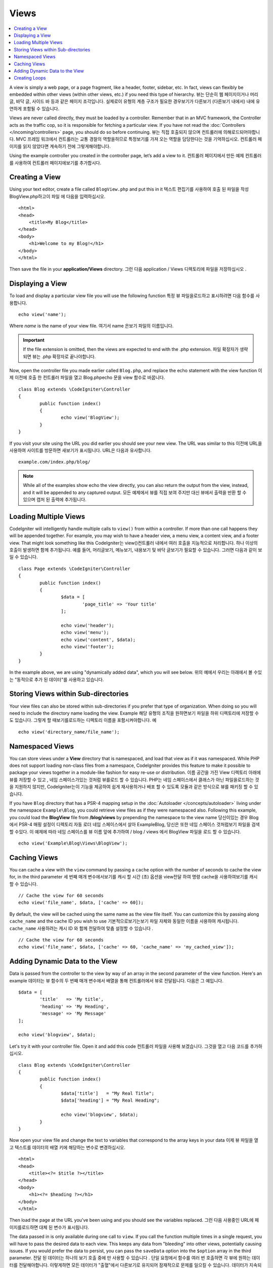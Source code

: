 #####
Views
#####

.. contents::
    :local:
    :depth: 2

A view is simply a web page, or a page fragment, like a header, footer, sidebar, etc. In fact,
views can flexibly be embedded within other views (within other views, etc.) if you need
this type of hierarchy.
뷰는 단순히 웹 페이지이거나 머리글, 바닥 글, 사이드 바 등과 같은 페이지 조각입니다. 실제로이 유형의 계층 구조가 필요한 경우보기가 다른보기 (다른보기 내에서) 내에 유연하게 포함될 수 있습니다.

Views are never called directly, they must be loaded by a controller. Remember that in an MVC framework,
the Controller acts as the traffic cop, so it is responsible for fetching a particular view. If you have
not read the :doc:`Controllers </incoming/controllers>` page, you should do so before continuing.
뷰는 직접 호출되지 않으며 컨트롤러에 의해로드되어야합니다. MVC 프레임 워크에서 컨트롤러는 교통 경찰의 역할을하므로 특정보기를 가져 오는 역할을 담당한다는 것을 기억하십시오. 컨트롤러 페이지를 읽지 않았다면 계속하기 전에 그렇게해야합니다.

Using the example controller you created in the controller page, let’s add a view to it.
컨트롤러 페이지에서 만든 예제 컨트롤러를 사용하여 컨트롤러 페이지에보기를 추가합시다.

Creating a View
===============

Using your text editor, create a file called ``BlogView.php`` and put this in it
텍스트 편집기를 사용하여 호출 된 파일을 작성 BlogView.php하고이 파일 에 다음을 입력하십시오.

::

	<html>
        <head>
            <title>My Blog</title>
        </head>
        <body>
            <h1>Welcome to my Blog!</h1>
        </body>
	</html>

Then save the file in your **application/Views** directory.
그런 다음 application / Views 디렉토리에 파일을 저장하십시오 .

Displaying a View
=================

To load and display a particular view file you will use the following function
특정 뷰 파일을로드하고 표시하려면 다음 함수를 사용합니다.

::

	echo view('name');

Where *name* is the name of your view file.
여기서 name 은보기 파일의 이름입니다.

.. important:: If the file extension is omitted, then the views are expected to end with the .php extension.
			   파일 확장자가 생략되면 뷰는 .php 확장자로 끝나야합니다.

Now, open the controller file you made earlier called ``Blog.php``, and replace the echo statement with the view function
이제 이전에 호출 한 컨트롤러 파일을 열고 Blog.phpecho 문을 view 함수로 바꿉니다.

::

	class Blog extends \CodeIgniter\Controller
	{
		public function index()
		{
			echo view('BlogView');
		}
	}

If you visit your site using the URL you did earlier you should see your new view. The URL was similar to this
이전에 URL을 사용하여 사이트를 방문하면 새보기가 표시됩니다. URL은 다음과 유사합니다.

::

	example.com/index.php/blog/

.. note:: While all of the examples show echo the view directly, you can also return the output from the view, instead,
    and it will be appended to any captured output.
    모든 예제에서 뷰를 직접 보여 주지만 대신 뷰에서 출력을 반환 할 수 있으며 캡처 된 출력에 추가됩니다.

Loading Multiple Views
======================

CodeIgniter will intelligently handle multiple calls to ``view()`` from within a controller. If more than one
call happens they will be appended together. For example, you may wish to have a header view, a menu view, a
content view, and a footer view. That might look something like this
CodeIgniter는 view()컨트롤러 내에서 여러 호출을 지능적으로 처리합니다. 하나 이상의 호출이 발생하면 함께 추가됩니다. 예를 들어, 머리글보기, 메뉴보기, 내용보기 및 바닥 글보기가 필요할 수 있습니다. 그러면 다음과 같이 보일 수 있습니다.

::

	class Page extends \CodeIgniter\Controller
	{
		public function index()
		{
			$data = [
				'page_title' => 'Your title'
			];

			echo view('header');
			echo view('menu');
			echo view('content', $data);
			echo view('footer');
		}
	}

In the example above, we are using "dynamically added data", which you will see below.
위의 예에서 우리는 아래에서 볼 수있는 "동적으로 추가 된 데이터"를 사용하고 있습니다.

Storing Views within Sub-directories
====================================

Your view files can also be stored within sub-directories if you prefer that type of organization.
When doing so you will need to include the directory name loading the view.  Example
해당 유형의 조직을 원하면보기 파일을 하위 디렉토리에 저장할 수도 있습니다. 그렇게 할 때보기를로드하는 디렉토리 이름을 포함시켜야합니다. 예

::

	echo view('directory_name/file_name');

Namespaced Views
================

You can store views under a **View** directory that is namespaced, and load that view as if it was namespaced. While
PHP does not support loading non-class files from a namespace, CodeIgniter provides this feature to make it possible
to package your views together in a module-like fashion for easy re-use or distribution.
이름 공간을 가진 View 디렉토리 아래에 뷰를 저장할 수 있고 , 네임 스페이스가있는 것처럼 뷰를로드 할 수 있습니다. PHP는 네임 스페이스에서 클래스가 아닌 파일을로드하는 것을 지원하지 않지만, CodeIgniter는이 기능을 제공하여 쉽게 재사용하거나 배포 할 수 있도록 모듈과 같은 방식으로 뷰를 패키징 할 수 있습니다.

If you have ``Blog`` directory that has a PSR-4 mapping setup in the :doc:`Autoloader </concepts/autoloader>` living
under the namespace ``Example\Blog``, you could retrieve view files as if they were namespaced also. Following this
example, you could load the **BlogView** file from **/blog/views** by prepending the namespace to the view name
당신이있는 경우 Blog에서 PSR-4 매핑 설정이 디렉토리 자동 로더 네임 스페이스에서 살아 Example\Blog, 당신은 또한 네임 스페이스 것처럼보기 파일을 검색 할 수있다. 이 예제에 따라 네임 스페이스를 뷰 이름 앞에 추가하여 / blog / views 에서 BlogView 파일을 로드 할 수 있습니다.

::

    echo view('Example\Blog\Views\BlogView');

Caching Views
=============

You can cache a view with the ``view`` command by passing a ``cache`` option with the number of seconds to cache
the view for, in the third parameter
세 번째 매개 변수에서보기를 캐시 할 시간 (초) 옵션을 view전달 하여 명령 cache을 사용하여보기를 캐시 할 수 있습니다.

::

    // Cache the view for 60 seconds
    echo view('file_name', $data, ['cache' => 60]);

By default, the view will be cached using the same name as the view file itself. You can customize this by passing
along ``cache_name`` and the cache ID you wish to use
기본적으로보기는보기 파일 자체와 동일한 이름을 사용하여 캐시됩니다. ``cache_name`` 사용하려는 캐시 ID 와 함께 전달하여 맞춤 설정할 수 있습니다 .

::

    // Cache the view for 60 seconds
    echo view('file_name', $data, ['cache' => 60, 'cache_name' => 'my_cached_view']);

Adding Dynamic Data to the View
===============================

Data is passed from the controller to the view by way of an array in the second parameter of the view function.
Here's an example
데이터는 뷰 함수의 두 번째 매개 변수에서 배열을 통해 컨트롤러에서 뷰로 전달됩니다. 다음은 그 예입니다.

::

	$data = [
		'title'   => 'My title',
		'heading' => 'My Heading',
		'message' => 'My Message'
	];

	echo view('blogview', $data);

Let's try it with your controller file. Open it and add this code
컨트롤러 파일을 사용해 보겠습니다. 그것을 열고 다음 코드를 추가하십시오.

::

	class Blog extends \CodeIgniter\Controller
	{
		public function index()
		{
			$data['title']   = "My Real Title";
			$data['heading'] = "My Real Heading";

			echo view('blogview', $data);
		}
	}

Now open your view file and change the text to variables that correspond to the array keys in your data
이제 뷰 파일을 열고 텍스트를 데이터의 배열 키에 해당하는 변수로 변경하십시오.

::

	<html>
        <head>
            <title><?= $title ?></title>
        </head>
        <body>
            <h1><?= $heading ?></h1>
        </body>
	</html>

Then load the page at the URL you've been using and you should see the variables replaced.
그런 다음 사용중인 URL에 페이지를로드하면 대체 된 변수가 표시됩니다.

The data passed in is only available during one call to ``view``. If you call the function multiple times
in a single request, you will have to pass the desired data to each view. This keeps any data from "bleeding" into
other views, potentially causing issues. If you would prefer the data to persist, you can pass the ``saveData`` option
into the ``$option`` array in the third parameter.
전달 된 데이터는 하나의 보기 호출 중에 만 사용할 수 있습니다 . 단일 요청에서 함수를 여러 번 호출하면 각 뷰에 원하는 데이터를 전달해야합니다. 이렇게하면 모든 데이터가 "출혈"에서 다른보기로 유지되어 잠재적으로 문제를 일으킬 수 있습니다. 데이터가 지속되도록하려면 saveData 옵션을 세 번째 매개 변수 의 $ option 배열 로 전달하면 됩니다.

::

	$data = [
		'title'   => 'My title',
		'heading' => 'My Heading',
		'message' => 'My Message'
	];

	echo view('blogview', $data, ['saveData' => true]);

Additionally, if you would like the default functionality of the view method to be that it does save the data
between calls, you can set ``$saveData`` to **true** in **application/Config/Views.php**.
당신이 통화 사이의 데이터를 저장 않는 것으로보기 방법의 기본 기능을 좋아하면 또한, 당신은 설정할 수 있습니다 $saveData에 사실 에서 **application/Config/Views.php**.

Creating Loops
==============

The data array you pass to your view files is not limited to simple variables. You can pass multi dimensional
arrays, which can be looped to generate multiple rows. For example, if you pull data from your database it will
typically be in the form of a multi-dimensional array.
뷰 파일에 전달하는 데이터 배열은 간단한 변수에만 국한되지 않습니다. 다중 행을 생성하기 위해 반복 될 수있는 다차원 배열을 전달할 수 있습니다. 예를 들어 데이터베이스에서 데이터를 가져 오는 경우 일반적으로 다차원 배열 형식입니다.

Here’s a simple example. Add this to your controller
다음은 간단한 예입니다. 컨트롤러에 다음을 추가하십시오.

::

	class Blog extends \CodeIgniter\Controller
	{
		public function index()
		{
			$data = [
				'todo_list' => ['Clean House', 'Call Mom', 'Run Errands'],
				'title'     => "My Real Title",
				'heading'   => "My Real Heading"
			];

			echo view('blogview', $data);
		}
	}

Now open your view file and create a loop
이제 뷰 파일을 열고 루프를 만듭니다.

::

	<html>
	<head>
		<title><?= $title ?></title>
	</head>
	<body>
		<h1><?= $heading ?></h1>

		<h3>My Todo List</h3>

		<ul>
		<?php foreach ($todo_list as $item):?>

			<li><?= $item ?></li>

		<?php endforeach;?>
		</ul>

	</body>
	</html>

